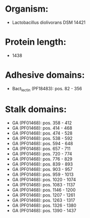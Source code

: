 * Organism:
- Lactobacillus diolivorans DSM 14421
* Protein length:
- 1438
* Adhesive domains:
- Bact_lectin (PF18483): pos. 82 - 356
* Stalk domains:
- GA (PF01468): pos. 358 - 412
- GA (PF01468): pos. 414 - 468
- GA (PF01468): pos. 474 - 528
- GA (PF01468): pos. 538 - 592
- GA (PF01468): pos. 594 - 648
- GA (PF01468): pos. 657 - 711
- GA (PF01468): pos. 720 - 774
- GA (PF01468): pos. 776 - 829
- GA (PF01468): pos. 839 - 893
- GA (PF01468): pos. 903 - 957
- GA (PF01468): pos. 959 - 1013
- GA (PF01468): pos. 1020 - 1074
- GA (PF01468): pos. 1083 - 1137
- GA (PF01468): pos. 1146 - 1200
- GA (PF01468): pos. 1207 - 1261
- GA (PF01468): pos. 1263 - 1317
- GA (PF01468): pos. 1326 - 1380
- GA (PF01468): pos. 1390 - 1437

